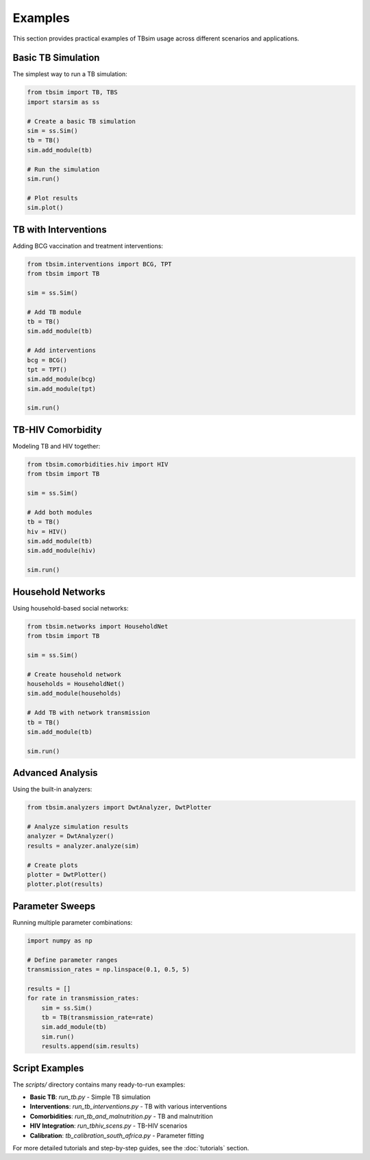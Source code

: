 Examples
========

This section provides practical examples of TBsim usage across different scenarios and applications.

Basic TB Simulation
-------------------

The simplest way to run a TB simulation:

.. code-block:: python

   from tbsim import TB, TBS
   import starsim as ss
   
   # Create a basic TB simulation
   sim = ss.Sim()
   tb = TB()
   sim.add_module(tb)
   
   # Run the simulation
   sim.run()
   
   # Plot results
   sim.plot()

TB with Interventions
--------------------

Adding BCG vaccination and treatment interventions:

.. code-block:: python

   from tbsim.interventions import BCG, TPT
   from tbsim import TB
   
   sim = ss.Sim()
   
   # Add TB module
   tb = TB()
   sim.add_module(tb)
   
   # Add interventions
   bcg = BCG()
   tpt = TPT()
   sim.add_module(bcg)
   sim.add_module(tpt)
   
   sim.run()

TB-HIV Comorbidity
------------------

Modeling TB and HIV together:

.. code-block:: python

   from tbsim.comorbidities.hiv import HIV
   from tbsim import TB
   
   sim = ss.Sim()
   
   # Add both modules
   tb = TB()
   hiv = HIV()
   sim.add_module(tb)
   sim.add_module(hiv)
   
   sim.run()

Household Networks
-----------------

Using household-based social networks:

.. code-block:: python

   from tbsim.networks import HouseholdNet
   from tbsim import TB
   
   sim = ss.Sim()
   
   # Create household network
   households = HouseholdNet()
   sim.add_module(households)
   
   # Add TB with network transmission
   tb = TB()
   sim.add_module(tb)
   
   sim.run()

Advanced Analysis
----------------

Using the built-in analyzers:

.. code-block:: python

   from tbsim.analyzers import DwtAnalyzer, DwtPlotter
   
   # Analyze simulation results
   analyzer = DwtAnalyzer()
   results = analyzer.analyze(sim)
   
   # Create plots
   plotter = DwtPlotter()
   plotter.plot(results)

Parameter Sweeps
----------------

Running multiple parameter combinations:

.. code-block:: python

   import numpy as np
   
   # Define parameter ranges
   transmission_rates = np.linspace(0.1, 0.5, 5)
   
   results = []
   for rate in transmission_rates:
       sim = ss.Sim()
       tb = TB(transmission_rate=rate)
       sim.add_module(tb)
       sim.run()
       results.append(sim.results)

Script Examples
--------------

The `scripts/` directory contains many ready-to-run examples:

- **Basic TB**: `run_tb.py` - Simple TB simulation
- **Interventions**: `run_tb_interventions.py` - TB with various interventions
- **Comorbidities**: `run_tb_and_malnutrition.py` - TB and malnutrition
- **HIV Integration**: `run_tbhiv_scens.py` - TB-HIV scenarios
- **Calibration**: `tb_calibration_south_africa.py` - Parameter fitting

For more detailed tutorials and step-by-step guides, see the :doc:`tutorials` section.
